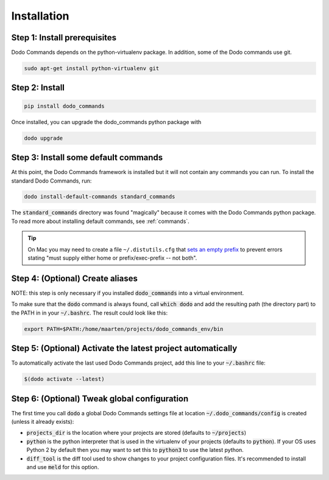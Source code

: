 .. _installation:

************
Installation
************

Step 1: Install prerequisites
==========================================

Dodo Commands depends on the python-virtualenv package.
In addition, some of the Dodo commands use git.

.. code-block:: bash

    sudo apt-get install python-virtualenv git


Step 2: Install
===============

.. code-block:: bash

    pip install dodo_commands

Once installed, you can upgrade the dodo_commands python package with

.. code-block:: bash

    dodo upgrade


Step 3: Install some default commands
=====================================

At this point, the Dodo Commands framework is installed but it will not contain any commands you can run. To install the standard Dodo Commands, run:

.. code-block:: bash

    dodo install-default-commands standard_commands

The :code:`standard_commands` directory was found "magically"
because it comes with the Dodo Commands python package.
To read more about installing default commands, see :ref:`commands`.

.. tip::

   On Mac you may need to create a file ``~/.distutils.cfg`` that `sets an empty prefix <http://stackoverflow.com/a/24357384/301034>`_ to prevent errors stating "must supply either home or prefix/exec-prefix -- not both".


Step 4: (Optional) Create aliases
=================================

NOTE: this step is only necessary if you installed :code:`dodo_commands`
into a virtual environment.

To make sure that the :code:`dodo` command is always found,
call :code:`which dodo` and add the resulting path (the directory part) to the PATH in
in your :code:`~/.bashrc`. The result could look like this:

.. code-block:: bash

    export PATH=$PATH:/home/maarten/projects/dodo_commands_env/bin


Step 5: (Optional) Activate the latest project automatically
============================================================

To automatically activate the last used Dodo Commands project, add this line to your :code:`~/.bashrc` file:

.. code-block:: bash

    $(dodo activate --latest)


Step 6: (Optional) Tweak global configuration
=============================================

The first time you call :code:`dodo` a global Dodo Commands settings file at location :code:`~/.dodo_commands/config` is created (unless it already exists):

- :code:`projects_dir` is the location where your projects are stored (defaults to :code:`~/projects`)

- :code:`python` is the python interpreter that is used in the virtualenv of your projects (defaults to :code:`python`). If your OS uses Python 2 by default then you may want to set this to :code:`python3` to use the latest python.

- :code:`diff_tool` is the diff tool used to show changes to your project configuration files. It's recommended to install and use :code:`meld` for this option.
